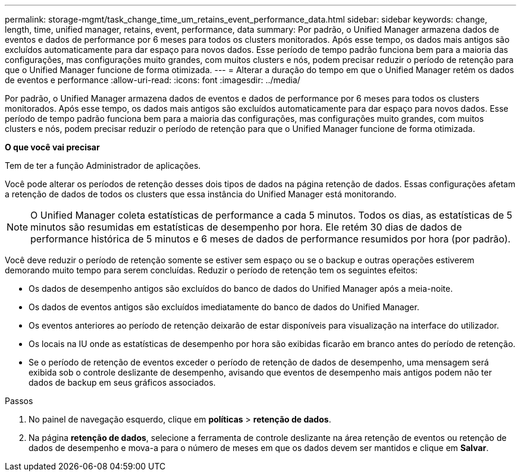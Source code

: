 ---
permalink: storage-mgmt/task_change_time_um_retains_event_performance_data.html 
sidebar: sidebar 
keywords: change, length, time, unified manager, retains, event, performance, data 
summary: Por padrão, o Unified Manager armazena dados de eventos e dados de performance por 6 meses para todos os clusters monitorados. Após esse tempo, os dados mais antigos são excluídos automaticamente para dar espaço para novos dados. Esse período de tempo padrão funciona bem para a maioria das configurações, mas configurações muito grandes, com muitos clusters e nós, podem precisar reduzir o período de retenção para que o Unified Manager funcione de forma otimizada. 
---
= Alterar a duração do tempo em que o Unified Manager retém os dados de eventos e performance
:allow-uri-read: 
:icons: font
:imagesdir: ../media/


[role="lead"]
Por padrão, o Unified Manager armazena dados de eventos e dados de performance por 6 meses para todos os clusters monitorados. Após esse tempo, os dados mais antigos são excluídos automaticamente para dar espaço para novos dados. Esse período de tempo padrão funciona bem para a maioria das configurações, mas configurações muito grandes, com muitos clusters e nós, podem precisar reduzir o período de retenção para que o Unified Manager funcione de forma otimizada.

*O que você vai precisar*

Tem de ter a função Administrador de aplicações.

Você pode alterar os períodos de retenção desses dois tipos de dados na página retenção de dados. Essas configurações afetam a retenção de dados de todos os clusters que essa instância do Unified Manager está monitorando.

[NOTE]
====
O Unified Manager coleta estatísticas de performance a cada 5 minutos. Todos os dias, as estatísticas de 5 minutos são resumidas em estatísticas de desempenho por hora. Ele retém 30 dias de dados de performance histórica de 5 minutos e 6 meses de dados de performance resumidos por hora (por padrão).

====
Você deve reduzir o período de retenção somente se estiver sem espaço ou se o backup e outras operações estiverem demorando muito tempo para serem concluídas. Reduzir o período de retenção tem os seguintes efeitos:

* Os dados de desempenho antigos são excluídos do banco de dados do Unified Manager após a meia-noite.
* Os dados de eventos antigos são excluídos imediatamente do banco de dados do Unified Manager.
* Os eventos anteriores ao período de retenção deixarão de estar disponíveis para visualização na interface do utilizador.
* Os locais na IU onde as estatísticas de desempenho por hora são exibidas ficarão em branco antes do período de retenção.
* Se o período de retenção de eventos exceder o período de retenção de dados de desempenho, uma mensagem será exibida sob o controle deslizante de desempenho, avisando que eventos de desempenho mais antigos podem não ter dados de backup em seus gráficos associados.


.Passos
. No painel de navegação esquerdo, clique em *políticas* > *retenção de dados*.
. Na página *retenção de dados*, selecione a ferramenta de controle deslizante na área retenção de eventos ou retenção de dados de desempenho e mova-a para o número de meses em que os dados devem ser mantidos e clique em *Salvar*.

